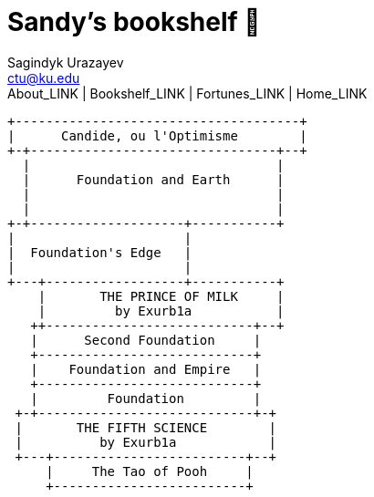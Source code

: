= Sandy's bookshelf 📖
Sagindyk Urazayev <ctu@ku.edu>
About_LINK | Bookshelf_LINK | Fortunes_LINK | Home_LINK
:toc: left
:toc-title: Table of Adventures ⛵
:nofooter:
:experimental:

....
+-------------------------------------+
|      Candide, ou l'Optimisme        |
+-+--------------------------------+--+
  |                                |
  |      Foundation and Earth      |
  |                                |
  |                                |
+-+--------------------+-----------+
|                      |
|  Foundation's Edge   |
|                      |
+---+------------------+-----------+
    |       THE PRINCE OF MILK     |
    |         by Exurb1a           |
   ++---------------------------+--+
   |      Second Foundation     |
   +----------------------------+
   |    Foundation and Empire   |
   +----------------------------+
   |         Foundation         |
 +-+----------------------------+-+
 |       THE FIFTH SCIENCE        |
 |          by Exurb1a            |
 +---+-------------------------+--+
     |     The Tao of Pooh     |
     +-------------------------+
....
